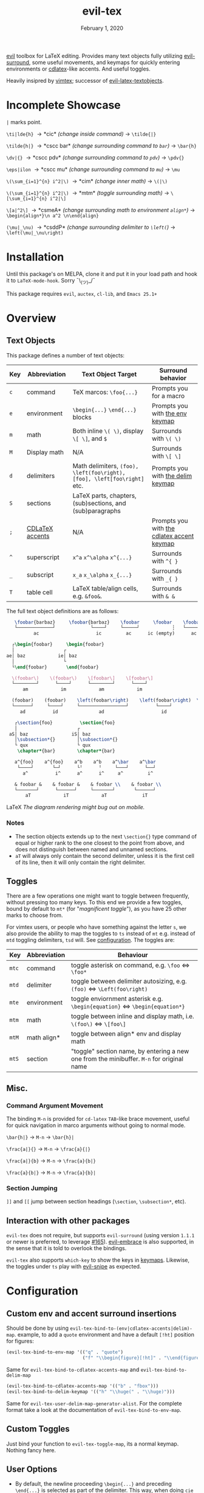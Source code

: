 #+TITLE:   evil-tex
#+DATE:    February 1, 2020
#+STARTUP: inlineimages nofold

[[https://github.com/emacs-evil/evil][evil]] toolbox for LaTeX editing. Provides many text objects fully utilizing
[[https://github.com/emacs-evil/evil-surround][evil-surround]], some useful movements, and keymaps for quickly entering
environments or [[https://github.com/cdominik/cdlatex][cdlatex]]-like accents. And useful toggles.

Heavily insipred by [[https://github.com/lervag/vimtex][vimtex]]; successor of [[https://github.com/hpdeifel/evil-latex-textobjects][evil-latex-textobjects]].

* Table of Contents :TOC_3:noexport:
- [[#incomplete-showcase][Incomplete Showcase]]
- [[#installation][Installation]]
- [[#overview][Overview]]
  - [[#text-objects][Text Objects]]
    - [[#notes][Notes]]
  - [[#toggles][Toggles]]
  - [[#misc][Misc.]]
    - [[#command-argument-movement][Command Argument Movement]]
    - [[#section-jumping][Section Jumping]]
  - [[#interaction-with-other-packages][Interaction with other packages]]
- [[#configuration][Configuration]]
  - [[#custom-env-and-accent-surround-insertions][Custom env and accent surround insertions]]
  - [[#custom-toggles][Custom Toggles]]
  - [[#user-options][User Options]]
- [[#acknowledgements][Acknowledgements]]
- [[#appendix][Appendix]]
  - [[#keymaps][Keymaps]]
    - [[#environment-keymap][Environment keymap]]
    - [[#cdlatex-accent-keymap][cdlatex accent keymap]]
    - [[#delimiter-keymap][Delimiter keymap]]

* Incomplete Showcase
=|= marks point.

=\ti|lde{h}= \to *cic* /(change inside command)/ \to =\tilde{|}=

=\tilde{h|}= \to *cscc bar* /(change surrounding command to =bar=)/ \to =\bar{h}=

=\dv|{}= \to *cscc pdv* /(change surrounding command to =pdv=)/ \to =\pdv{}=

=\eps|ilon= \to *cscc mu* /(change surrounding command to =mu=)/ \to =\mu=

=\(\sum_{i=1}^{n} i^2|\)= \to *cim* /(change inner math)/ \to =\(|\)=

=\(\sum_{i=1}^{n} i^2|\)= \to *mtm* /(toggle surrounding math)/ \to =\[\sum_{i=1}^{n} i^2|\]=

=\[a|^2\]= \to *csmeA* /(change surrounding math to environment =align*=)/ \to
=\begin{align*}\n a^2 \n\end{align}=

=(\mu|_\nu)= \to *csddP* /(change surrounding delimiter to =\left(=)/ \to =\left(\mu|_\nu\right)=
* Installation
Until this package's on MELPA, clone it and put it in your load path and hook it
to ~LaTeX-mode-hook~. Sorry ¯\_(ツ)_/¯

This package requires =evil=, =auctex=, =cl-lib=, and =Emacs 25.1+=
* Overview
** Text Objects
This package defines a number of text objects:
| Key | Abbreviation    | Text Object Target                                                       | Surround behavior                          |
|-----+-----------------+--------------------------------------------------------------------------+--------------------------------------------|
| ~c~ | command         | TeX marcos: ~\foo{...}~                                                  | Prompts you for a macro                    |
| ~e~ | environment     | ~\begin{...}~ ~\end{...}~ blocks                                         | Prompts you with [[#environment-keymap][the env keymap]]            |
| ~m~ | math            | Both inline ~\( \)~, display ~\[ \]~, and  ~$~                           | Surrounds with ~\( \)~                     |
| ~M~ | Display math    | N/A                                                                      | Surrounds with ~\[ \]~                     |
| ~d~ | delimiters      | Math delimiters, ~(foo), \left(foo\right), [foo], \left[foo\right]~ etc. | Prompts you with [[#delimiter-keymap][the delim keymap]]          |
| ~S~ | sections        | LaTeX parts, chapters, (sub)sections, and (sub)paragraphs                |                                            |
| ~;~ | [[#cdlatex-accent-keymap][CDLaTeX accents]] | N/A                                                                      | Prompts you with [[#cdlatex-accent-keymap][the cdlatex accent keymap]] |
| ~^~ | superscript     | ~x^a~ ~x^\alpha~ ~x^{...}~                                               | Surrounds with ~^{ }~                      |
| ~_~ | subscript       | ~x_a~ ~x_\alpha~ ~x_{...}~                                               | Surrounds with ~_{ }~                      |
| ~T~ | table cell      | LaTeX table/align cells, e.g. ~&foo&~.                                   | Surrounds with ~& &~                       |

The full text object definitions are as follows:

#+BEGIN_SRC LaTeX
    \foobar{barbaz}     \foobar{barbaz}    \foobar     \foobar    \foobar{}     \foobar{}
    └─────────────┘             └────┘     └─────┘            ┆   └───────┘             ┆
           ac                     ic         ac      ic (empty)      ac            ic (empty)

   ┌\begin{foobar}     \begin{foobar}
   │                  ┌
 ae│ baz            ie│ baz
   │                  └
   └\end{foobar}       \end{foobar}

   \(foobar\)    \(foobar\)    \[foobar\]    \[foobar\]
   └────────┘      └────┘      └────────┘      └────┘
       am            im            am            im

   (foobar)    (foobar)    \left(foobar\right)    \left(foobar\right)  \Bigl(foobar\Bigr)    \Bigl(foobar\Bigr)
   └──────┘     └────┘     └─────────────────┘          └────┘         └────────────────┘          └────┘
      ad          id               ad                     id                   ad                    id

    ┌\section{foo}          \section{foo}
    │                      ┌
  aS│ baz                iS│ baz
    │\subsection*{}        │\subsection*{}
    └ qux                  └ qux
     \chapter*{bar}        \chapter*{bar}

    a^{foo}    a^{foo}    a^b    a^b    a^\bar    a^\bar
     └────┘       └─┘      └╵      ╵     └───┘      └──┘ 
       a^          i^      a^      i^     a^         i^
       
    & foobar &    & foobar &    & foobar \\    & foobar \\    
    └───────┘      └──────┘     └───────┘       └──────┘
        aT            iT            aT             iT
#+END_SRC LaTeX
/The diagram rendering might bug out on mobile./

*** Notes
- The section objects extends up to the next ~\section{}~ type command of equal
  or higher rank to the one closest to the point from above, and does not
  distinguish between named and unnamed sections.
- =aT= will always only contain the second delimiter, unless it is the first
  cell of its line, then it will only contain the right delimiter.
** Toggles
There are a few operations one might want to toggle between frequently, without
pressing too many keys. To this end we provide a few toggles, bound by default
to =mt*= (for "/magnificent toggle/"), as you have 25 other marks to choose
from.

For vimtex users, or people who have something against the letter =s=, we also
provide the ability to map the toggles to =ts= instead of =mt= e.g. instead of
=mtd= toggling delimiters, =tsd= will. See [[#configuration][configuration]]. The toggles are:

| Key | Abbreviation | Behaviour                                                                               |
|-----+--------------+-----------------------------------------------------------------------------------------|
| ~mtc~ | command      | toggle asterisk on command, e.g. ~\foo~ \Leftrightarrow ~\foo*~                                           |
| ~mtd~ | delimiter    | toggle between delimiter autosizing, e.g.  ~(foo)~ \Leftrightarrow ~\Left(foo\right)~                     |
| ~mte~ | environment  | toggle enviornment asterisk e.g. ~\begin{equation}~ \Leftrightarrow ~\begin{equation*}~                   |
| ~mtm~ | math         | toggle between inline and display math, i.e. ~\(foo\)~ \Leftrightarrow ~\[foo\]~                          |
| ~mtM~ | math align*  | toggle between align* env and display math                                              |
| ~mtS~ | section      | "toggle" section name, by entering a new one from the minibuffer. =M-n= for original name |

** Misc.
*** Command Argument Movement
The binding =M-n= is provided for =cd-latex= =TAB=-like brace movement, useful
for quick navigation in marco arguments without going to normal mode.

~\bar{h|}~     \to =M-n= \to ~\bar{h}|~

~\frac{a|}{}~  \to =M-n= \to ~\frac{a}{|}~

~\frac{a|}{b}~ \to =M-n= \to ~\frac{a}{b|}~

~\frac{a}{b|}~ \to =M-n= \to ~\frac{a}{b}|~
*** Section Jumping
=]​]= and =[​[= jump between section headings (=\section=, =\subsection*=, etc).
** Interaction with other packages
=evil-tex= does not require, but supports =evil-surround= (using version =1.1.1=
or newer is preferred, to leverage [[https://github.com/emacs-evil/evil-surround/pull165][#165]]). [[https://github.com/cute-jumper/evil-embrace.el][evil-embrace]] is also supported, in the
sense that it is told to overlook the bindings.

=evil-tex= also supports =which-key= to show the keys in [[#keymaps][keymaps]]. Likewise, the
toggles under =ts= play with [[https:/github.com/hlissner/evil-snipe][evil-snipe]] as expected.
* Configuration
** Custom env and accent surround insertions
Should be done by using ~evil-tex-bind-to-(env|cdlatex-accents|delim)-map~.
example, to add a ~quote~ environment and have a default ~[!ht]~ position for
figures:
#+BEGIN_SRC emacs-lisp
(evil-tex-bind-to-env-map '(("q" . "quote")
                            ("f" "\\begin{figure}[!ht]" . "\\end{figure}")))
#+END_SRC
Same for ~evil-tex-bind-to-cdlatex-accents-map~ and ~evil-tex-bind-to-delim-map~
#+BEGIN_SRC emacs-lisp
(evil-tex-bind-to-cdlatex-accents-map '(("b" . "fbox")))
(evil-tex-bind-to-delim-keymap '(("h" "\\huge(" . "\\huge)")))
#+END_SRC
Same for ~evil-tex-user-delim-map-generator-alist~. For the complete format take
a look at the documentation of ~evil-tex-bind-to-env-map~.
** Custom Toggles
Just bind your function to ~evil-tex-toggle-map~, its a normal keymap. Nothing
fancy here.
** User Options
 - By default, the newline proceeding ~\begin{...}~ and preceding ~\end{...}~ is
   selected as part of the delimiter. This way, when doing =cie= you're placed on
   a separate line, and surrounding with envs would force separate lines for
   ~\begin~, inner text, and ~\end~. To disable this newline behaviour, set
   ~evil-tex-select-newlines-with-envs~ to ~nil~.
- Similarly, empty environments are inserted (using surround) with newlines by
  default. This way, when doing =ysiwee=, the environment is inserted above and
  below the word. To disable this and have it surround the text object in the
  same line, set ~evil-tex-select-newlines-in-envs~ to ~nil~. Note that this
  will not insert newlines environment name changes such as =cseea= even if they
  were already there.
- The toggle bindings are set by default to =mt=. To turn this off and regain the
  invaluable =t= mark, set ~evil-tex-toggle-override-m~ to ~nil~.
- In order to use =ts= for toggle bindings, set ~evil-tex-toggle-override-t~ to
  ~t~. This will overide the standard =t= motion, and will rob you of the
  ability to move to one character before =s= (although you can always do =fsh=).

* Acknowledgements

We would like to thank [[https://github.com/lervag][@lervag]] for writing the excellent [[https://github.com/lervag/vimtex][vimtex]] vim plugin,
which was the main thing we missed about vim. We would also like to thank
[[https://github.com/hpdeifel/][@hpdeifel]] for writing [[https://github.com/hpdeifel/evil-latex-textobjects][evil-latex-textobjects]], which laid the groundwork for this
package and helped us get started with elisp. Lastly, we would like to thank
[[https://github.com/hlissner/][@hlissner]] helping us with a particulary tricky bit of elisp, and also writing
[[https://github.com/hlissner/doom-emacs][Doom Emacs]] without which this plugin would probably not exist.

* Appendix
** Keymaps
*** Environment keymap
Giving a prefix argument would prompt for options.
| Key  | Environment | Category                  |
|------+-------------+---------------------------|
| ~x~  | prompt user | Generic                   |
|------+-------------+---------------------------|
| ~e~  | equation    | Built In                  |
| ~E~  | equation*   |                           |
| ~f~  | figure      |                           |
| ~i~  | itemize     |                           |
| ~I~  | enumerate   |                           |
| ~y~  | array       |                           |
| ~b~  | frame       | Beamer                    |
| ~a~  | align       | AmsMath                   |
| ~A~  | align*      |                           |
| ~n~  | alignat     |                           |
| ~N~  | alignat*    |                           |
| ~r~  | eqnarray    |                           |
| ~l~  | flalign     |                           |
| ~L~  | flalign*    |                           |
| ~g~  | gather      |                           |
| ~G~  | gather*     |                           |
| ~m~  | multline    |                           |
| ~M~  | multline*   |                           |
| ~c~  | cases       |                           |
| ~ta~ | axiom       | Common Theorems, prefix t |
| ~tc~ | corollary   |                           |
| ~td~ | definition  |                           |
| ~te~ | examples    |                           |
| ~ts~ | exercise    |                           |
| ~tl~ | lemma       |                           |
| ~tp~ | proof       |                           |
| ~tq~ | question    |                           |
| ~tr~ | remark      |                           |
| ~tt~ | theorem     |                           |
*** cdlatex accent keymap
See [[https://github.com/cdominik/cdlatex/blob/a5cb624ef/cdlatex.el#L141][cdlatex]]. "style?" implies that the braces come before the macro, e.g
={\displaystyle ...}=
| Key | Accent Macro      | Style? |
|-----+-------------------+--------|
| ~.~ | dot               |        |
| ~:~ | ddot              |        |
| ~~~ | tilde             |        |
| ~N~ | widetilde         |        |
| ~^~ | hat               |        |
| ~H~ | widehat           |        |
| ~-~ | bar               |        |
| ~T~ | overline          |        |
| ~_~ | underline         |        |
| ~{~ | overbrace         |        |
| ~}~ | underbrace        |        |
| ~>~ | vec               |        |
| ~/~ | grave             |        |
| ~\~ | acute             |        |
| ~v~ | check             |        |
| ~u~ | breve             |        |
| ~m~ | mbox              |        |
| ~c~ | mathcal           |        |
| ~r~ | mathrm/textrm     |        |
| ~i~ | mathit/textit     |        |
| ~l~ | NONE!!/textsl     |        |
| ~b~ | mathbf/textbf     |        |
| ~e~ | mathem/emph       |        |
| ~y~ | mathtt/texttt     |        |
| ~f~ | mathsf/textsf     |        |
| ~0~ | textstyle         |        |
| ~1~ | displaystyle      | yes    |
| ~2~ | scriptstyle       | yes    |
| ~3~ | scriptscriptstyle | yes    |
*** Delimiter keymap
| key | delimiter                        |
|-----+----------------------------------|
| ~b~ | ~[foo]~                          |
| ~B~ | ~\left[foo\right]~               |
| ~c~ | ~\{foo\}~                        |
| ~C~ | ~\left\{foo\right\}~             |
| ~r~ | ~\langle foo\rangle~             |
| ~R~ | ~\left\langle foo \right\langle~ |
| ~p~ | ~(foo)~                          |
| ~P~ | ~\left(foo\right)~               |
